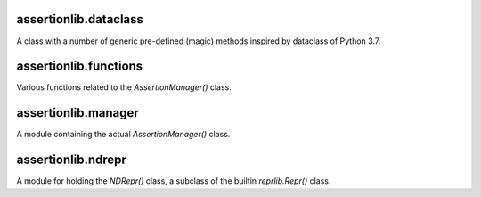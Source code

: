 assertionlib.dataclass
----------------------
A class with a number of generic pre-defined (magic) methods inspired by dataclass of Python 3.7.


assertionlib.functions
----------------------
Various functions related to the `AssertionManager()` class.


assertionlib.manager
--------------------
A module containing the actual `AssertionManager()` class.


assertionlib.ndrepr
-------------------
A module for holding the `NDRepr()` class, a subclass of the builtin `reprlib.Repr()` class.
